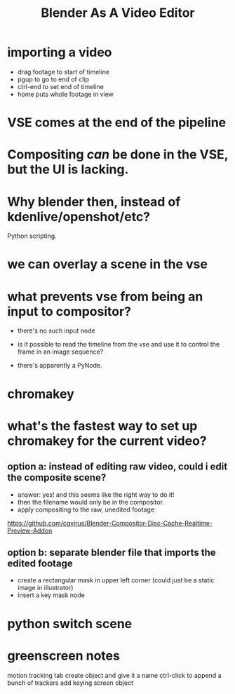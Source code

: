 
#+title: Blender As A Video Editor

* importing a video
- drag footage to start of timeline
- pgup to go to end of clip
- ctrl-end to set end of timeline
- home puts whole footage in view


* VSE comes at the end of the pipeline

* Compositing /can/ be done in the VSE, but the UI is lacking.

* Why blender then, instead of kdenlive/openshot/etc?
Python scripting.

* we can overlay a scene in the vse

* what prevents vse from being an input to compositor?
- there's no such input node

- is it possible to read the timeline from the vse
  and use it to control the frame in an image sequence?

- there's apparently a PyNode.

* chromakey

* what's the fastest way to set up chromakey for the current video?
** option a: instead of editing raw video, could i edit the composite scene?
- answer: yes! and this seems like the right way to do it!
- then the filename would only be in the compositor.
- apply compositing to the raw, unedited footage

https://github.com/cgvirus/Blender-Compositor-Disc-Cache-Realtime-Preview-Addon



** option b: separate blender file that imports the edited footage
- create a rectangular mask in upper left corner
  (could just be a static image in illustrator)
- insert a key mask node


* python switch scene


* greenscreen notes
motion tracking tab
create object and give it a name
ctrl-click to append a bunch of trackers
add keying screen object
